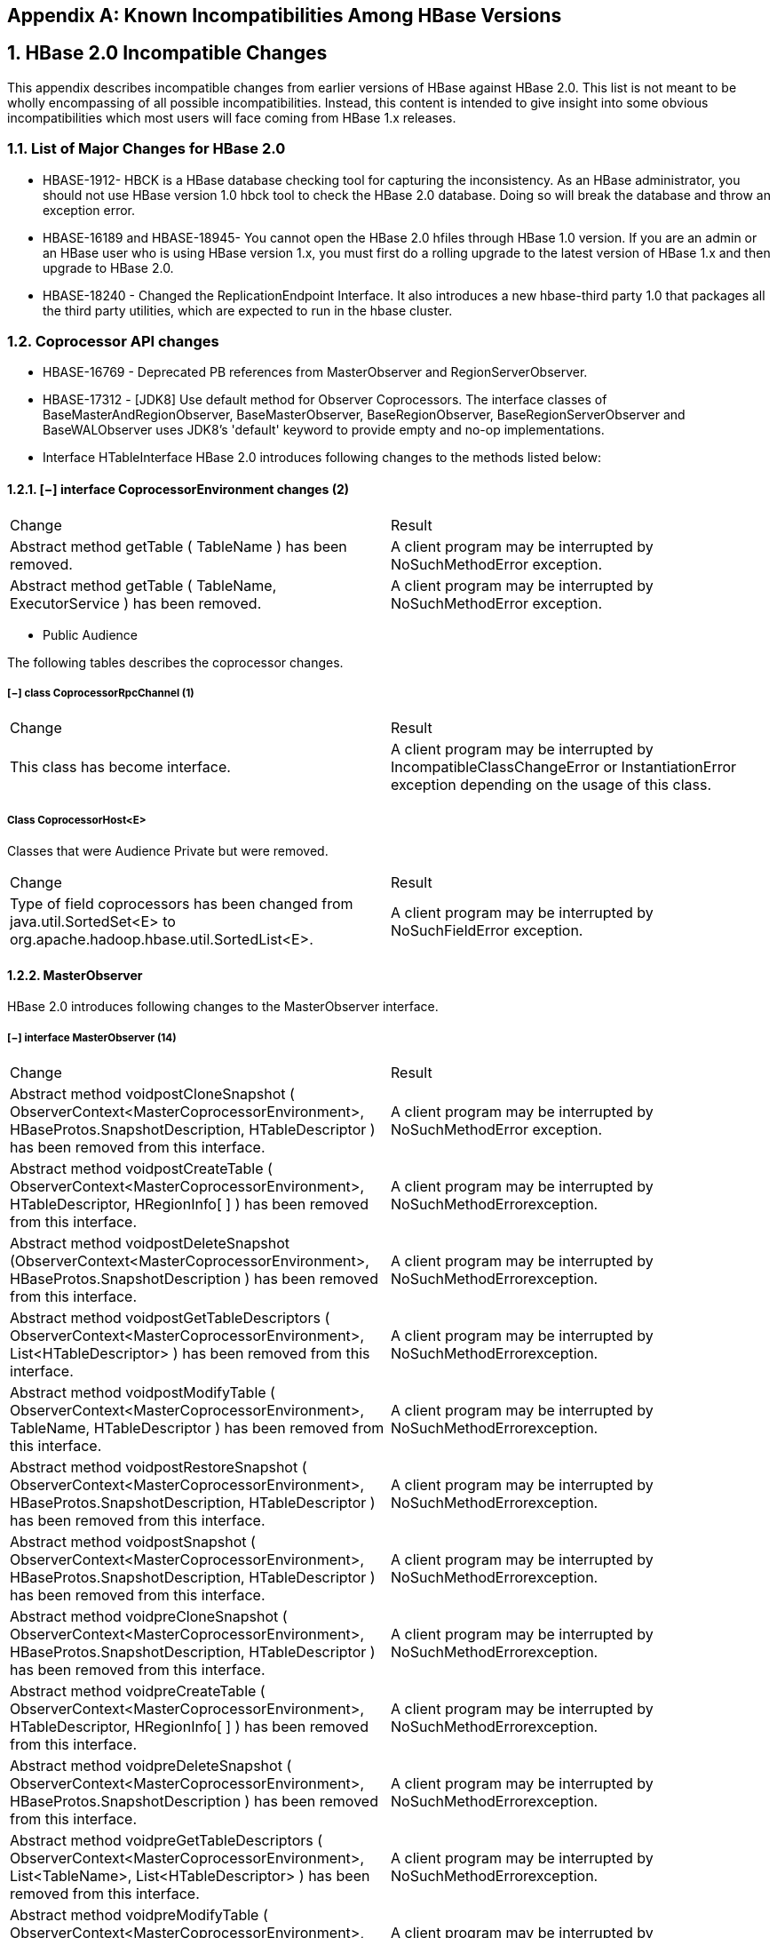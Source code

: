 ////
/**
 *
 * Licensed to the Apache Software Foundation (ASF) under one
 * or more contributor license agreements.  See the NOTICE file
 * distributed with this work for additional information
 * regarding copyright ownership.  The ASF licenses this file
 * to you under the Apache License, Version 2.0 (the
 * "License"); you may not use this file except in compliance
 * with the License.  You may obtain a copy of the License at
 *
 *     http://www.apache.org/licenses/LICENSE-2.0
 *
 * Unless required by applicable law or agreed to in writing, software
 * distributed under the License is distributed on an "AS IS" BASIS,
 * WITHOUT WARRANTIES OR CONDITIONS OF ANY KIND, either express or implied.
 * See the License for the specific language governing permissions and
 * limitations under the License.
 */
////

[appendix]
== Known Incompatibilities Among HBase Versions
:doctype: book
:numbered:
:toc: left
:icons: font
:experimental:
:toc: left
:source-language: java

== HBase 2.0 Incompatible Changes

This appendix describes incompatible changes from earlier versions of HBase against HBase 2.0.
This list is not meant to be wholly encompassing of all possible incompatibilities.
Instead, this content is intended to give insight into some obvious incompatibilities which most
users will face coming from HBase 1.x releases.

=== List of Major Changes for HBase 2.0
* HBASE-1912- HBCK is a HBase database checking tool for capturing the inconsistency. As an HBase administrator, you should not use HBase version 1.0  hbck tool to check the HBase 2.0 database. Doing so will break the database and throw an exception error.
* HBASE-16189 and HBASE-18945- You cannot open the HBase 2.0 hfiles through HBase 1.0 version.  If you are an admin or an HBase user who is using HBase version 1.x, you must first do a rolling upgrade to the latest version of HBase 1.x and then upgrade to HBase 2.0.
* HBASE-18240 - Changed the ReplicationEndpoint Interface. It also introduces a new hbase-third party 1.0 that packages all the third party utilities, which are expected to run in the hbase cluster.

=== Coprocessor API changes

* HBASE-16769 - Deprecated PB references from MasterObserver and RegionServerObserver.
* HBASE-17312 - [JDK8] Use default method for Observer Coprocessors. The interface classes of BaseMasterAndRegionObserver, BaseMasterObserver, BaseRegionObserver, BaseRegionServerObserver and BaseWALObserver uses JDK8's 'default' keyword to provide empty and no-op implementations.
* Interface HTableInterface
  HBase 2.0 introduces following changes to the methods listed below:

==== [−] interface CoprocessorEnvironment changes (2)

[cols="1,1", frame="all"]
|===
| Change | Result
| Abstract method getTable ( TableName ) has been removed. | A client program may be interrupted by NoSuchMethodError exception.
| Abstract method getTable ( TableName, ExecutorService ) has been removed. | A client program may be interrupted by NoSuchMethodError exception.
|===

* Public Audience

The following tables describes the coprocessor changes.

===== [−] class CoprocessorRpcChannel  (1)
[cols="1,1", frame="all"]
|===
| Change | Result
| This class has become interface.| A client program may be interrupted by IncompatibleClassChangeError or InstantiationError exception depending on the usage of this class.
|===

===== Class CoprocessorHost<E>
Classes that were Audience Private but were removed.
[cols="1,1", frame="all"]
|===
| Change | Result
| Type of field coprocessors has been changed from java.util.SortedSet<E> to org.apache.hadoop.hbase.util.SortedList<E>.| A client program may be interrupted by NoSuchFieldError exception.
|===


==== MasterObserver
HBase 2.0 introduces following changes to the MasterObserver interface.

===== [−] interface MasterObserver  (14)
[cols="1,1", frame="all"]
|===
| Change | Result
| Abstract method voidpostCloneSnapshot ( ObserverContext<MasterCoprocessorEnvironment>, HBaseProtos.SnapshotDescription, HTableDescriptor ) has been removed from this interface.| A client program may be interrupted by NoSuchMethodError exception.
| Abstract method voidpostCreateTable ( ObserverContext<MasterCoprocessorEnvironment>, HTableDescriptor, HRegionInfo[ ] ) has been removed from this interface.| A client program may be interrupted by NoSuchMethodErrorexception.
| Abstract method voidpostDeleteSnapshot (ObserverContext<MasterCoprocessorEnvironment>, HBaseProtos.SnapshotDescription ) has been removed from this interface.| A client program may be interrupted by NoSuchMethodErrorexception.
| Abstract method voidpostGetTableDescriptors ( ObserverContext<MasterCoprocessorEnvironment>, List<HTableDescriptor> ) has been removed from this interface.| A client program may be interrupted by NoSuchMethodErrorexception.
| Abstract method voidpostModifyTable ( ObserverContext<MasterCoprocessorEnvironment>, TableName, HTableDescriptor ) has been removed from this interface.| A client program may be interrupted by NoSuchMethodErrorexception.
| Abstract method voidpostRestoreSnapshot ( ObserverContext<MasterCoprocessorEnvironment>, HBaseProtos.SnapshotDescription, HTableDescriptor ) has been removed from this interface.| A client program may be interrupted by NoSuchMethodErrorexception.
| Abstract method voidpostSnapshot ( ObserverContext<MasterCoprocessorEnvironment>, HBaseProtos.SnapshotDescription, HTableDescriptor ) has been removed from this interface.| A client program may be interrupted by NoSuchMethodErrorexception.
| Abstract method voidpreCloneSnapshot ( ObserverContext<MasterCoprocessorEnvironment>, HBaseProtos.SnapshotDescription, HTableDescriptor ) has been removed from this interface.| A client program may be interrupted by NoSuchMethodErrorexception.
| Abstract method voidpreCreateTable ( ObserverContext<MasterCoprocessorEnvironment>, HTableDescriptor, HRegionInfo[ ] ) has been removed from this interface.| A client program may be interrupted by NoSuchMethodErrorexception.
| Abstract method voidpreDeleteSnapshot ( ObserverContext<MasterCoprocessorEnvironment>, HBaseProtos.SnapshotDescription ) has been removed from this interface.| A client program may be interrupted by NoSuchMethodErrorexception.
| Abstract method voidpreGetTableDescriptors ( ObserverContext<MasterCoprocessorEnvironment>, List<TableName>, List<HTableDescriptor> ) has been removed from this interface.| A client program may be interrupted by NoSuchMethodErrorexception.
| Abstract method voidpreModifyTable ( ObserverContext<MasterCoprocessorEnvironment>, TableName, HTableDescriptor ) has been removed from this interface.| A client program may be interrupted by NoSuchMethodErrorexception.
| Abstract method voidpreRestoreSnapshot ( ObserverContext<MasterCoprocessorEnvironment>, HBaseProtos.SnapshotDescription, HTableDescriptor ) has been removed from this interface.| A client program may be interrupted by NoSuchMethodErrorexception.
| Abstract method voidpreSnapshot ( ObserverContext<MasterCoprocessorEnvironment>, HBaseProtos.SnapshotDescription, HTableDescriptor ) has been removed from this interface.| A client program may be interrupted by NoSuchMethodErrorexception.
|===

==== RegionObserver
HBase 2.0 introduces following changes to the RegionObserver interface.

===== [−] interface RegionObserver  (13)
[cols="1,1", frame="all"]
|===
| Change | Result
| Abstract method voidpostCloseRegionOperation ( ObserverContext<RegionCoprocessorEnvironment>, HRegion.Operation ) has been removed from this interface.| A client program may be interrupted by NoSuchMethodError exception.
| Abstract method voidpostCompactSelection ( ObserverContext<RegionCoprocessorEnvironment>, Store, ImmutableList<StoreFile> ) has been removed from this interface.| A client program may be interrupted by NoSuchMethodError exception.
| Abstract method voidpostCompactSelection ( ObserverContext<RegionCoprocessorEnvironment>, Store, ImmutableList<StoreFile>, CompactionRequest ) has been removed from this interface.| A client program may be interrupted by NoSuchMethodError exception.
| Abstract method voidpostGetClosestRowBefore ( ObserverContext<RegionCoprocessorEnvironment>, byte[ ], byte[ ], Result ) has been removed from this interface.| A client program may be interrupted by NoSuchMethodError exception.
| Abstract method DeleteTrackerpostInstantiateDeleteTracker ( ObserverContext<RegionCoprocessorEnvironment>, DeleteTracker ) has been removed from this interface.| A client program may be interrupted by NoSuchMethodError exception.
| Abstract method voidpostSplit ( ObserverContext<RegionCoprocessorEnvironment>, HRegion, HRegion ) has been removed from this interface.| A client program may be interrupted by NoSuchMethodError exception.
| Abstract method voidpostStartRegionOperation ( ObserverContext<RegionCoprocessorEnvironment>, HRegion.Operation ) has been removed from this interface.| A client program may be interrupted by NoSuchMethodError exception.
| Abstract method StoreFile.ReaderpostStoreFileReaderOpen ( ObserverContext<RegionCoprocessorEnvironment>, FileSystem, Path, FSDataInputStreamWrapper, long, CacheConfig, Reference, StoreFile.Reader ) has been removed from this interface.| A client program may be interrupted by NoSuchMethodError exception.
| Abstract method voidpostWALRestore ( ObserverContext<RegionCoprocessorEnvironment>, HRegionInfo, HLogKey, WALEdit ) has been removed from this interface.| A client program may be interrupted by NoSuchMethodError exception.
| Abstract method InternalScannerpreFlushScannerOpen ( ObserverContext<RegionCoprocessorEnvironment>, Store, KeyValueScanner, InternalScanner ) has been removed from this interface.| A client program may be interrupted by NoSuchMethodError exception.
| Abstract method voidpreGetClosestRowBefore ( ObserverContext<RegionCoprocessorEnvironment>, byte[ ], byte[ ], Result ) has been removed from this interface.| A client program may be interrupted by NoSuchMethodError exception.
| Abstract method StoreFile.ReaderpreStoreFileReaderOpen ( ObserverContext<RegionCoprocessorEnvironment>, FileSystem, Path, FSDataInputStreamWrapper, long, CacheConfig, Reference, StoreFile.Reader ) has been removed from this interface.| A client program may be interrupted by NoSuchMethodError exception.
| Abstract method voidpreWALRestore ( ObserverContext<RegionCoprocessorEnvironment>, HRegionInfo, HLogKey, WALEdit ) has been removed from this interface.| A client program may be interrupted by NoSuchMethodError exception.
|===

==== WALObserver
HBase 2.0 introduces following changes to the WALObserver interface.

====== [−] interface WALObserver
[cols="1,1", frame="all"]
|===
| Change | Result
| Abstract method voidpostWALWrite ( ObserverContext<WALCoprocessorEnvironment>, HRegionInfo, HLogKey, WALEdit ) has been removed from this interface.| A client program may be interrupted by NoSuchMethodError exception.
| Abstract method booleanpreWALWrite ( ObserverContext<WALCoprocessorEnvironment>, HRegionInfo, HLogKey, WALEdit ) has been removed from this interface.| A client program may be interrupted by NoSuchMethodError exception.
|===

==== Miscellaneous
HBase 2.0 introduces changes to the following classes:

hbase-server-1.0.0.jar, OnlineRegions.class package org.apache.hadoop.hbase.regionserver
[cols="1,1", frame="all"]
===== [−] OnlineRegions.getFromOnlineRegions ( String p1 ) [abstract]  :  HRegion
org/apache/hadoop/hbase/regionserver/OnlineRegions.getFromOnlineRegions:(Ljava/lang/String;)Lorg/apache/hadoop/hbase/regionserver/HRegion;
[cols="1,1", frame="all"]
|===
| Change | Result
| Return value type has been changed from Region to Region.| This method has been removed because the return type is part of the method signature. A client program may be interrupted by NoSuchMethodError exception.
|===

hbase-server-1.0.0.jar, RegionCoprocessorEnvironment.class package org.apache.hadoop.hbase.coprocessor

===== [−] RegionCoprocessorEnvironment.getRegion ( ) [abstract]  : HRegion
org/apache/hadoop/hbase/coprocessor/RegionCoprocessorEnvironment.getRegion:()Lorg/apache/hadoop/hbase/regionserver/HRegion;
[cols="1,1", frame="all"]
|===
| Change | Result
| Return value type has been changed from org.apache.hadoop.hbase.regionserver.HRegion to org.apache.hadoop.hbase.regionserver.Region.| This method has been removed because the return type is part of the method signature. A client program may be interrupted by NoSuchMethodError exception.
|===

hbase-server-1.0.0.jar, RegionCoprocessorHost.class package org.apache.hadoop.hbase.regionserver

===== [−] RegionCoprocessorHost.postAppend ( Append append, Result result )  : void
org/apache/hadoop/hbase/regionserver/RegionCoprocessorHost.postAppend:(Lorg/apache/hadoop/hbase/client/Append;Lorg/apache/hadoop/hbase/client/Result;)V
[cols="1,1", frame="all"]
|===
| Change | Result
| Return value type has been changed from void to org.apache.hadoop.hbase.client.Result.| This method has been removed because the return type is part of the method signature. A client program may be interrupted by NoSuchMethodError exception.
|===

===== [−] RegionCoprocessorHost.preStoreFileReaderOpen ( FileSystem fs, Path p,   FSDataInputStreamWrapper in, long size,CacheConfig cacheConf, Reference r )  :  StoreFile.Reader
org/apache/hadoop/hbase/regionserver/RegionCoprocessorHost.preStoreFileReaderOpen:(Lorg/apache/hadoop/fs/FileSystem;Lorg/apache/hadoop/fs/Path;Lorg/apache/hadoop/hbase/io/FSDataInputStreamWrapper;JLorg/apache/hadoop/hbase/io/hfile/CacheConfig;Lorg/apache/hadoop/hbase/io/Reference;)Lorg/apache/hadoop/hbase/regionserver/StoreFile$Reader;
[cols="1,1", frame="all"]
|===
| Change | Result
| Return value type has been changed from StoreFile.Reader to StoreFileReader.| This method has been removed because the return type is part of the method signature. A client program may be interrupted by NoSuchMethodError exception.
|===

==== IPC
==== Scheduler changes:
1. Following methods became abstract:

package org.apache.hadoop.hbase.ipc

===== [−]class RpcScheduler (1)
[cols="1,1", frame="all"]
|===
| Change | Result
| Abstract method void dispatch ( CallRunner ) has been removed from this class.| A client program may be interrupted by NoSuchMethodError exception.
|===

hbase-server-1.0.0.jar, RpcScheduler.class package org.apache.hadoop.hbase.ipc

===== [−] RpcScheduler.dispatch ( CallRunner p1 ) [abstract]  :  void  1
org/apache/hadoop/hbase/ipc/RpcScheduler.dispatch:(Lorg/apache/hadoop/hbase/ipc/CallRunner;)V
[cols="1,1", frame="all"]
|===
| Change | Result
| Return value type has been changed from void to boolean.| This method has been removed because the return type is part of the method signature. A client program may be interrupted by NoSuchMethodError exception.
|===

2. Following abstract methods have been removed:

===== [−]interface PriorityFunction  (2)
[cols="1,1", frame="all"]
|===
| Change | Result
| Abstract method longgetDeadline ( RPCProtos.RequestHeader, Message ) has been removed from this interface.| A client program may be interrupted by NoSuchMethodError exception.
| Abstract method int getPriority ( RPCProtos.RequestHeader, Message ) has been removed from this interface.| A client program may be interrupted by NoSuchMethodError exception.
|===

==== Server API changes:

===== [−] class RpcServer  (12)
[cols="1,1", frame="all"]
|===
| Change | Result
| Type of field CurCall has been changed from java.lang.ThreadLocal<RpcServer.Call> to java.lang.ThreadLocal<RpcCall>.| A client program may be interrupted by NoSuchFieldError exception.
| This class became abstract.| A client program may be interrupted by InstantiationError exception.
| Abstract method int getNumOpenConnections ( ) has been added to this class.| This class became abstract and a client program may be interrupted by InstantiationError exception.
| Field callQueueSize of type org.apache.hadoop.hbase.util.Counter has been removed from this class.| A client program may be interrupted by NoSuchFieldError exception.
| Field connectionList of type java.util.List<RpcServer.Connection> has been removed from this class.| A client program may be interrupted by NoSuchFieldError exception.
| Field maxIdleTime of type int has been removed from this class.| A client program may be interrupted by NoSuchFieldError exception.
| Field numConnections of type int has been removed from this class.| A client program may be interrupted by NoSuchFieldError exception.
| Field port of type int has been removed from this class.| A client program may be interrupted by NoSuchFieldError exception.
| Field purgeTimeout of type long has been removed from this class.| A client program may be interrupted by NoSuchFieldError exception.
| Field responder of type RpcServer.Responder has been removed from this class.| A client program may be interrupted by NoSuchFieldError exception.
| Field socketSendBufferSize of type int has been removed from this class.| A client program may be interrupted by NoSuchFieldError exception.
| Field thresholdIdleConnections of type int has been removed from this class.| A client program may be interrupted by NoSuchFieldError exception.
|===

Following abstract method has been removed:
[cols="1,1", frame="all"]
|===
| Change | Result
| Abstract method Pair<Message,CellScanner>call ( BlockingService, Descriptors.MethodDescriptor, Message, CellScanner, long, MonitoredRPCHandler ) has been removed from this interface.| A client program may be interrupted by NoSuchMethodError exception.
|===

==== Replication and WAL changes:
HBASE-18733: WALKey has been purged completely in HBase 2.0.
Following are the changes to the WALKey:

===== [−] classWALKey (8)
[cols="1,1", frame="all"]
|===
| Change | Result
| Access level of field clusterIds has been changed from protected to private.| A client program may be interrupted by IllegalAccessError exception.
| Access level of field compressionContext has been changed from protected to private.| A client program may be interrupted by IllegalAccessError exception.
| Access level of field encodedRegionName has been changed from protected to private.| A client program may be interrupted by IllegalAccessError exception.
| Access level of field tablename has been changed from protectedto private.| A client program may be interrupted by IllegalAccessError exception.
| Access level of field writeTime has been changed from protectedto private.| A client program may be interrupted by IllegalAccessError exception.
|===

Following fields have been removed:
[cols="1,1", frame="all"]
|===
| Change | Result
| Field LOG of type org.apache.commons.logging.Log has been removed from this class.| A client program may be interrupted by NoSuchFieldError exception.
| Field VERSION of type WALKey.Version has been removed from this class.| A client program may be interrupted by NoSuchFieldError exception.
| Field logSeqNum of type long has been removed from this class.| A client program may be interrupted by NoSuchFieldError exception.
|===

Following are the changes to the WALEdit.class:
hbase-server-1.0.0.jar, WALEdit.class package org.apache.hadoop.hbase.regionserver.wal

===== WALEdit.getCompaction ( Cell kv ) [static]  :  WALProtos.CompactionDescriptor  (1)
org/apache/hadoop/hbase/regionserver/wal/WALEdit.getCompaction:(Lorg/apache/hadoop/hbase/Cell;)Lorg/apache/hadoop/hbase/protobuf/generated/WALProtos$CompactionDescriptor;
[cols="1,1", frame="all"]
|===
| Change | Result
| Return value type has been changed from org.apache.hadoop.hbase.protobuf.generated.WALProtos.CompactionDescriptor to org.apache.hadoop.hbase.shaded.protobuf.generated.WALProtos.CompactionDescriptor.| This method has been removed because the return type is part of the method signature. A client program may be interrupted by NoSuchMethodError exception.
|===

===== WALEdit.getFlushDescriptor ( Cell cell ) [static]  :  WALProtos.FlushDescriptor  (1)
org/apache/hadoop/hbase/regionserver/wal/WALEdit.getFlushDescriptor:(Lorg/apache/hadoop/hbase/Cell;)Lorg/apache/hadoop/hbase/protobuf/generated/WALProtos$FlushDescriptor;
[cols="1,1", frame="all"]
|===
| Change | Result
| Return value type has been changed from org.apache.hadoop.hbase.protobuf.generated.WALProtos.FlushDescriptor to org.apache.hadoop.hbase.shaded.protobuf.generated.WALProtos.FlushDescriptor.| This method has been removed because the return type is part of the method signature. A client program may be interrupted by NoSuchMethodError exception.
|===

===== WALEdit.getRegionEventDescriptor ( Cell cell ) [static]  :  WALProtos.RegionEventDescriptor  (1)
org/apache/hadoop/hbase/regionserver/wal/WALEdit.getRegionEventDescriptor:(Lorg/apache/hadoop/hbase/Cell;)Lorg/apache/hadoop/hbase/protobuf/generated/WALProtos$RegionEventDescriptor;
[cols="1,1", frame="all"]
|===
| Change | Result
| Return value type has been changed from org.apache.hadoop.hbase.protobuf.generated.WALProtos.RegionEventDescriptor to org.apache.hadoop.hbase.shaded.protobuf.generated.WALProtos.RegionEventDescriptor.| This method has been removed because the return type is part of the method signature. A client program may be interrupted by NoSuchMethodError exception.
|===

Following is the change to the WALKey.class:
package org.apache.hadoop.hbase.wal

===== WALKey.getBuilder ( WALCellCodec.ByteStringCompressor compressor )  :  WALProtos.WALKey.Builder  1
org/apache/hadoop/hbase/wal/WALKey.getBuilder:(Lorg/apache/hadoop/hbase/regionserver/wal/WALCellCodec$ByteStringCompressor;)Lorg/apache/hadoop/hbase/protobuf/generated/WALProtos$WALKey$Builder;
[cols="1,1", frame="all"]
|===
| Change | Result
| Return value type has been changed from org.apache.hadoop.hbase.protobuf.generated.WALProtos.WALKey.Builder to org.apache.hadoop.hbase.shaded.protobuf.generated.WALProtos.WALKey.Builder.| This method has been removed because the return type is part of the method signature. A client program may be interrupted by NoSuchMethodError exception.
|===

==== Deprecated APIs or coprocessor:

HBASE-16769 - PB references from MasterObserver and RegionServerObserver has been removed.

==== Admin Interface API changes:
You cannot administer an HBase 2.0 cluster with an HBase 1.0 client that includes RelicationAdmin, ACC, Thrift and REST usage of Admin ops. Methods returning protobufs have been changed to return POJOs instead. pb is not used in the APIs anymore. Returns have changed from void to Future for async methods.
HBASE-18106 - Admin.listProcedures and Admin.listLocks were renamed to getProcedures and getLocks.
MapReduce makes use of Admin doing following admin.getClusterStatus() to calcluate Splits.

* Thrift usage of Admin API:
compact(ByteBuffer)
createTable(ByteBuffer, List<ColumnDescriptor>)
deleteTable(ByteBuffer)
disableTable(ByteBuffer)
enableTable(ByteBuffer)
getTableNames()
majorCompact(ByteBuffer)

* REST usage of Admin API:
hbase-rest
org.apache.hadoop.hbase.rest
RootResource
getTableList()
    TableName[] tableNames = servlet.getAdmin().listTableNames();
SchemaResource
delete(UriInfo)
      Admin admin = servlet.getAdmin();
update(TableSchemaModel, boolean, UriInfo)
      Admin admin = servlet.getAdmin();
StorageClusterStatusResource
get(UriInfo)
      ClusterStatus status = servlet.getAdmin().getClusterStatus();
StorageClusterVersionResource
get(UriInfo)
      model.setVersion(servlet.getAdmin().getClusterStatus().getHBaseVersion());
TableResource
exists()
    return servlet.getAdmin().tableExists(TableName.valueOf(table));

Following are the changes to the Admin interface:

===== [−] interface Admin (9)
[cols="1,1", frame="all"]
|===
| Change | Result
| Abstract method createTableAsync ( HTableDescriptor, byte[ ][ ] ) has been removed from this interface.| A client program may be interrupted by NoSuchMethodError exception.
| Abstract method disableTableAsync ( TableName ) has been removed from this interface.| A client program may be interrupted by NoSuchMethodError exception.
| Abstract method enableTableAsync ( TableName ) has been removed from this interface.| A client program may be interrupted by NoSuchMethodError exception.
| Abstract method getCompactionState ( TableName ) has been removed from this interface.| A client program may be interrupted by NoSuchMethodError exception.
| Abstract method getCompactionStateForRegion ( byte[ ] ) has been removed from this interface.| A client program may be interrupted by NoSuchMethodError exception.
| Abstract method isSnapshotFinished ( HBaseProtos.SnapshotDescription ) has been removed from this interface.| A client program may be interrupted by NoSuchMethodError exception.
| Abstract method snapshot ( String, TableName, HBaseProtos.SnapshotDescription.Type ) has been removed from this interface.| A client program may be interrupted by NoSuchMethodError exception.
| Abstract method snapshot ( HBaseProtos.SnapshotDescription ) has been removed from this interface.| A client program may be interrupted by NoSuchMethodError exception.
| Abstract method takeSnapshotAsync ( HBaseProtos.SnapshotDescription ) has been removed from this interface.| A client program may be interrupted by NoSuchMethodError exception.
|===

Following are the changes to the Admin.class:
hbase-client-1.0.0.jar, Admin.class package org.apache.hadoop.hbase.client

===== [−] Admin.createTableAsync ( HTableDescriptor p1, byte[ ][ ] p2 ) [abstract]  :  void  1
org/apache/hadoop/hbase/client/Admin.createTableAsync:(Lorg/apache/hadoop/hbase/HTableDescriptor;[[B)V
[cols="1,1", frame="all"]
|===
| Change | Result
| Return value type has been changed from void to java.util.concurrent.Future<java.lang.Void>.| This method has been removed because the return type is part of the method signature. A client program may be interrupted by NoSuchMethodError exception.
|===

===== [−] Admin.disableTableAsync ( TableName p1 ) [abstract]  :  void  1
org/apache/hadoop/hbase/client/Admin.disableTableAsync:(Lorg/apache/hadoop/hbase/TableName;)V
[cols="1,1", frame="all"]
|===
| Change | Result
| Return value type has been changed from void to java.util.concurrent.Future<java.lang.Void>.| This method has been removed because the return type is part of the method signature. A client program may be interrupted by NoSuchMethodError exception.
|===

===== Admin.enableTableAsync ( TableName p1 ) [abstract]  :  void  1
org/apache/hadoop/hbase/client/Admin.enableTableAsync:(Lorg/apache/hadoop/hbase/TableName;)V
[cols="1,1", frame="all"]
|===
| Change | Result
| Return value type has been changed from void to java.util.concurrent.Future<java.lang.Void>.| This method has been removed because the return type is part of the method signature. A client program may be interrupted by NoSuchMethodError exception.
|===

===== [−] Admin.getCompactionState ( TableName p1 ) [abstract]  :  AdminProtos.GetRegionInfoResponse.CompactionState  1
org/apache/hadoop/hbase/client/Admin.getCompactionState:(Lorg/apache/hadoop/hbase/TableName;)Lorg/apache/hadoop/hbase/protobuf/generated/AdminProtos$GetRegionInfoResponse$CompactionState;
[cols="1,1", frame="all"]
|===
| Change | Result
| Return value type has been changed from org.apache.hadoop.hbase.protobuf.generated.AdminProtos.GetRegionInfoResponse.CompactionState to CompactionState.| This method has been removed because the return type is part of the method signature. A client program may be interrupted by NoSuchMethodError exception.
|===

===== [−] Admin.getCompactionStateForRegion ( byte[ ] p1 ) [abstract]  :  AdminProtos.GetRegionInfoResponse.CompactionState  1
org/apache/hadoop/hbase/client/Admin.getCompactionStateForRegion:([B)Lorg/apache/hadoop/hbase/protobuf/generated/AdminProtos$GetRegionInfoResponse$CompactionState;
[cols="1,1", frame="all"]
|===
| Change | Result
| Return value type has been changed from org.apache.hadoop.hbase.protobuf.generated.AdminProtos.GetRegionInfoResponse.CompactionState to CompactionState.| This method has been removed because the return type is part of the method signature. A client program may be interrupted by NoSuchMethodError exception.
|===

==== HTableDescriptor and HColumnDescriptor changes
HTableDescriptor and HColumnDescriptor has become interfaces and you can create it through Builders. HCD has become CFD. It no longer implements writable interface.
package org.apache.hadoop.hbase

===== [−] class HColumnDescriptor  (1)
[cols="1,1", frame="all"]
|===
| Change | Result
| Removed super-interface org.apache.hadoop.io.WritableComparable<HColumnDescriptor>.| A client program may be interrupted by NoSuchMethodError exception.
|===

HColumnDescriptor in 1.0.0
{code}
@InterfaceAudience.Public
@InterfaceStability.Evolving
public class HColumnDescriptor implements WritableComparable<HColumnDescriptor> {
{code}

HColumnDescriptor in 2.0
{code}
@InterfaceAudience.Public
@Deprecated // remove it in 3.0
public class HColumnDescriptor implements ColumnFamilyDescriptor, Comparable<HColumnDescriptor> {
{code}

For META_TABLEDESC, the maker method had been deprecated already in HTD in 1.0.0.  OWNER_KEY is still in HTD.

===== class HTableDescriptor  (3)
[cols="1,1", frame="all"]
|===
| Change | Result
| Removed super-interface org.apache.hadoop.io.WritableComparable<HTableDescriptor>.| A client program may be interrupted by NoSuchMethodError exception.
| Field META_TABLEDESC of type HTableDescriptor has been removed from this class.| A client program may be interrupted by NoSuchFieldError exception.
|===

hbase-client-1.0.0.jar, HTableDescriptor.class package org.apache.hadoop.hbase

===== [−] HTableDescriptor.getColumnFamilies ( )  :  HColumnDescriptor[ ]  (1)
org/apache/hadoop/hbase/HTableDescriptor.getColumnFamilies:()[Lorg/apache/hadoop/hbase/HColumnDescriptor;

===== [−] class HColumnDescriptor  (1)
[cols="1,1", frame="all"]
|===
| Change | Result
| Return value type has been changed from HColumnDescriptor[]to client.ColumnFamilyDescriptor[].| This method has been removed because the return type is part of the method signature. A client program may be interrupted by NoSuchMethodError exception.
|===

===== [−] HTableDescriptor.getCoprocessors ( )  :  List<String>  (1)
org/apache/hadoop/hbase/HTableDescriptor.getCoprocessors:()Ljava/util/List;
[cols="1,1", frame="all"]
|===
| Change | Result
| Return value type has been changed from java.util.List<java.lang.String> to java.util.Collection.| This method has been removed because the return type is part of the method signature. A client program may be interrupted by NoSuchMethodError exception.
|===

* HBASE-12990 MetaScanner is removed and it is replaced by MetaTableAccessor.

===== HTableWrapper changes:
hbase-server-1.0.0.jar, HTableWrapper.class package org.apache.hadoop.hbase.client

===== [−] HTableWrapper.createWrapper ( List<HTableInterface> openTables, TableName tableName, CoprocessorHost.Environment env, ExecutorService pool ) [static]  :  HTableInterface  1
org/apache/hadoop/hbase/client/HTableWrapper.createWrapper:(Ljava/util/List;Lorg/apache/hadoop/hbase/TableName;Lorg/apache/hadoop/hbase/coprocessor/CoprocessorHost$Environment;Ljava/util/concurrent/ExecutorService;)Lorg/apache/hadoop/hbase/client/HTableInterface;
[cols="1,1", frame="all"]
|===
| Change | Result
| Return value type has been changed from HTableInterface to Table.| This method has been removed because the return type is part of the method signature. A client program may be interrupted by NoSuchMethodError exception.
|===

* HBASE-12586: Delete all public HTable constructors and delete ConnectionManager#{delete,get}Connection.
* HBASE-9117: Remove HTablePool and all HConnection pooling related APIs.
* HBASE-13214: Remove deprecated and unused methods from HTable class
Following are the changes to the Table interface:

===== [−] interface Table  (4)
[cols="1,1", frame="all"]
|===
| Change | Result
| Abstract method batch ( List<?> ) has been removed from this interface.| A client program may be interrupted by NoSuchMethodError exception.
| Abstract method batchCallback ( List<?>, Batch.Callback<R> )has been removed from this interface.| A client program may be interrupted by NoSuchMethodError exception.
| Abstract method getWriteBufferSize ( ) has been removed from this interface.| A client program may be interrupted by NoSuchMethodError exception.
| Abstract method setWriteBufferSize ( long ) has been removed from this interface.| A client program may be interrupted by NoSuchMethodError exception.
|===

==== Deprecated buffer methods in Table (in 1.0.1) and removed in 2.0.0

* HBASE-13298- Clarify if Table.{set|get}WriteBufferSize() is deprecated or not.

* LockTimeoutException and OperationConflictException classes have been removed.

==== class OperationConflictException  (1)
[cols="1,1", frame="all"]
|===
| Change | Result
| This class has been removed.| A client program may be interrupted by NoClassDefFoundErrorexception.
|===

==== class class LockTimeoutException  (1)
[cols="1,1", frame="all"]
|===
| Change | Result
| This class has been removed.| A client program may be interrupted by NoClassDefFoundErrorexception.
|===

==== Filter API changes:
Following methods have been removed:
package org.apache.hadoop.hbase.filter

===== [−] class Filter  (2)
|===
| Change | Result
| Abstract method getNextKeyHint ( KeyValue ) has been removed from this class.|A client program may be interrupted by NoSuchMethodError exception.
| Abstract method transform ( KeyValue ) has been removed from this class.| A client program may be interrupted by NoSuchMethodError exception.
|===

*  HBASE-12296 Filters should work with ByteBufferedCell.
*  HConnection is removed in HBase 2.0.
*  RegionLoad and ServerLoad internally moved to shaded PB.

===== [−] class RegionLoad (1)
[cols="1,1", frame="all"]
|===
| Change | Result
| Type of field regionLoadPB has been changed from protobuf.generated.ClusterStatusProtos.RegionLoad to shaded.protobuf.generated.ClusterStatusProtos.RegionLoad.|A client program may be interrupted by NoSuchFieldError exception.
|===

* HBASE-15783:AccessControlConstants#OP_ATTRIBUTE_ACL_STRATEGY_CELL_FIRST is not used any more.
package org.apache.hadoop.hbase.security.access

===== [−] interface AccessControlConstants (3)
[cols="1,1", frame="all"]
|===
| Change | Result
| Field OP_ATTRIBUTE_ACL_STRATEGY of type java.lang.Stringhas been removed from this interface.| A client program may be interrupted by NoSuchFieldError exception.
| Field OP_ATTRIBUTE_ACL_STRATEGY_CELL_FIRST of type byte[] has been removed from this interface.| A client program may be interrupted by NoSuchFieldError exception.
| Field OP_ATTRIBUTE_ACL_STRATEGY_DEFAULT of type byte[] has been removed from this interface.| A client program may be interrupted by NoSuchFieldError exception.
|===

===== ServerLoad returns long instead of int 1
hbase-client-1.0.0.jar, ServerLoad.class package org.apache.hadoop.hbase

===== [−] ServerLoad.getNumberOfRequests ( )  :  int  1
org/apache/hadoop/hbase/ServerLoad.getNumberOfRequests:()I
[cols="1,1", frame="all"]
|===
| Change | Result
| Return value type has been changed from int to long.| This method has been removed because the return type is part of the method signature. A client program may be interrupted by NoSuchMethodError exception.
|===

===== [−] ServerLoad.getReadRequestsCount ( )  :  int  1
org/apache/hadoop/hbase/ServerLoad.getReadRequestsCount:()I
[cols="1,1", frame="all"]
|===
| Change | Result
| Return value type has been changed from int to long.| This method has been removed because the return type is part of the method signature. A client program may be interrupted by NoSuchMethodError exception.
|===

===== [−] ServerLoad.getTotalNumberOfRequests ( )  :  int  1
org/apache/hadoop/hbase/ServerLoad.getTotalNumberOfRequests:()I
[cols="1,1", frame="all"]
|===
| Change | Result
| Return value type has been changed from int to long.|This method has been removed because the return type is part of the method signature. A client program may be interrupted by NoSuchMethodError exception.
|===

===== [−]ServerLoad.getWriteRequestsCount ( )  :  int  1
org/apache/hadoop/hbase/ServerLoad.getWriteRequestsCount:()I
[cols="1,1", frame="all"]
|===
| Change | Result
| Return value type has been changed from int to long.| This method has been removed because the return type is part of the method signature. A client program may be interrupted by NoSuchMethodError exception.
|===

* HBASE-13636 Remove deprecation for HBASE-4072 (Reading of zoo.cfg)
* HConstants are removed. HBASE-16040 Remove configuration "hbase.replication"

===== [−]class HConstants (6)
[cols="1,1", frame="all"]
|===
| Change | Result
| Field DEFAULT_HBASE_CONFIG_READ_ZOOKEEPER_CONFIG of type boolean has been removed from this class.| A client program may be interrupted by NoSuchFieldError exception.
| Field HBASE_CONFIG_READ_ZOOKEEPER_CONFIG of type java.lang.String has been removed from this class.| A client program may be interrupted by NoSuchFieldError exception.
| Field REPLICATION_ENABLE_DEFAULT of type boolean has been removed from this class.| A client program may be interrupted by NoSuchFieldError exception.
| Field REPLICATION_ENABLE_KEY of type java.lang.String has been removed from this class.| A client program may be interrupted by NoSuchFieldError exception.
| Field ZOOKEEPER_CONFIG_NAME of type java.lang.String has been removed from this class.| A client program may be interrupted by NoSuchFieldError exception.
| Field ZOOKEEPER_USEMULTI of type java.lang.String has been removed from this class.| A client program may be interrupted by NoSuchFieldError exception.
|===

* HBASE-18732: [compat 1-2] HBASE-14047 removed Cell methods without deprecation cycle.

===== [−]interface Cell  5
[cols="1,1", frame="all"]
|===
| Change | Result
| Abstract method getFamily ( ) has been removed from this interface.| A client program may be interrupted by NoSuchMethodError exception.
| Abstract method getMvccVersion ( ) has been removed from this interface.| A client program may be interrupted by NoSuchMethodError exception.
| Abstract method getQualifier ( ) has been removed from this interface.| A client program may be interrupted by NoSuchMethodError exception.
| Abstract method getRow ( ) has been removed from this interface.| A client program may be interrupted by NoSuchMethodError exception.
| Abstract method getValue ( ) has been removed from this interface.| A client program may be interrupted by NoSuchMethodError exception.
|===

* HBASE-18795:Expose KeyValue.getBuffer() for tests alone. Allows KV#getBuffer in tests only that was deprecated previously.

==== Region scanner changes:
===== [−]interface RegionScanner (1)
[cols="1,1", frame="all"]
|===
| Change | Result
| Abstract method boolean nextRaw ( List<Cell>, int ) has been removed from this interface.| A client program may be interrupted by NoSuchMethodError exception.
|===

==== StoreFile changes:
===== [−] class StoreFile (1)
[cols="1,1", frame="all"]
|===
| Change | Result
| This class became interface.| A client program may be interrupted by IncompatibleClassChangeError or InstantiationError exception dependent on the usage of this class.
|===

==== Mapreduce changes:
HFile*Format has been removed in HBase 2.0.

==== ClusterStatus changes:
HBASE-15843: Replace RegionState.getRegionInTransition() Map with a Set
hbase-client-1.0.0.jar, ClusterStatus.class package org.apache.hadoop.hbase

===== [−] ClusterStatus.getRegionsInTransition ( )  :  Map<String,RegionState>  1
org/apache/hadoop/hbase/ClusterStatus.getRegionsInTransition:()Ljava/util/Map;
[cols="1,1", frame="all"]
|===
| Change | Result
|Return value type has been changed from java.util.Map<java.lang.String,master.RegionState> to java.util.List<master.RegionState>.| This method has been removed because the return type is part of the method signature. A client program may be interrupted by NoSuchMethodError exception.
|===
Other changes in ClusterStatus include removal of convert methods that were no longer necessary after purge of PB from API.

==== Purge of PBs from API
PBs have been deprecated in APIs in HBase 2.0.

===== [−] HBaseSnapshotException.getSnapshotDescription ( )  :  HBaseProtos.SnapshotDescription  1
org/apache/hadoop/hbase/snapshot/HBaseSnapshotException.getSnapshotDescription:()Lorg/apache/hadoop/hbase/protobuf/generated/HBaseProtos$SnapshotDescription;
[cols="1,1", frame="all"]
|===
| Change | Result
| Return value type has been changed from org.apache.hadoop.hbase.protobuf.generated.HBaseProtos.SnapshotDescription to org.apache.hadoop.hbase.client.SnapshotDescription.| This method has been removed because the return type is part of the method signature. A client program may be interrupted by NoSuchMethodError exception.
|===

* HBASE-15609: Remove PB references from Result, DoubleColumnInterpreter and any such public facing class for 2.0.
hbase-client-1.0.0.jar, Result.class package org.apache.hadoop.hbase.client

===== [−] Result.getStats ( )  :  ClientProtos.RegionLoadStats  1
org/apache/hadoop/hbase/client/Result.getStats:()Lorg/apache/hadoop/hbase/protobuf/generated/ClientProtos$RegionLoadStats;
[cols="1,1", frame="all"]
|===
| Change | Result
| Return value type has been changed from org.apache.hadoop.hbase.protobuf.generated.ClientProtos.RegionLoadStats to RegionLoadStats.| This method has been removed because the return type is part of the method signature. A client program may be interrupted by NoSuchMethodError exception.
|===

==== REST changes:
hbase-rest-1.0.0.jar, Client.class package org.apache.hadoop.hbase.rest.client

===== [−] Client.getHttpClient ( )  :  HttpClient  1
org/apache/hadoop/hbase/rest/client/Client.getHttpClient:()Lorg/apache/commons/httpclient/HttpClient
[cols="1,1", frame="all"]
|===
| Change | Result
| Return value type has been changed from org.apache.commons.httpclient.HttpClient to org.apache.http.client.HttpClient.| This method has been removed because the return type is part of the method signature. A client program may be interrupted by NoSuchMethodError exception.
|===

hbase-rest-1.0.0.jar, Response.class package org.apache.hadoop.hbase.rest.client

===== [−] Response.getHeaders ( )  :  Header[ ]  1
org/apache/hadoop/hbase/rest/client/Response.getHeaders:()[Lorg/apache/commons/httpclient/Header;
[cols="1,1", frame="all"]
|===
| Change | Result
| Return value type has been changed from org.apache.commons.httpclient.Header[] to org.apache.http.Header[].| This method has been removed because the return type is part of the method signature. A client program may be interrupted by NoSuchMethodError exception.
|===

==== PrettyPrinter changes:
hbase-server-1.0.0.jar, HFilePrettyPrinter.class package org.apache.hadoop.hbase.io.hfile

===== [−]HFilePrettyPrinter.processFile ( Path file )  :  void  1
org/apache/hadoop/hbase/io/hfile/HFilePrettyPrinter.processFile:(Lorg/apache/hadoop/fs/Path;)V
[cols="1,1", frame="all"]
|===
| Change | Result
| Return value type has been changed from void to int.| This method has been removed because the return type is part of the method signature. A client program may be interrupted by NoSuchMethodError exception.
|===

==== AccessControlClient changes:
HBASE-13171 Change AccessControlClient methods to accept connection object to reduce setup time. Parameters have been changed in the following methods:

* hbase-client-1.2.7-SNAPSHOT.jar, AccessControlClient.class
package org.apache.hadoop.hbase.security.access
AccessControlClient.getUserPermissions ( Configuration conf, String tableRegex ) [static]  :  List<UserPermission> *DEPRECATED*
org/apache/hadoop/hbase/security/access/AccessControlClient.getUserPermissions:(Lorg/apache/hadoop/conf/Configuration;Ljava/lang/String;)Ljava/util/List;

* AccessControlClient.grant ( Configuration conf, String namespace, String userName, Permission.Action... actions )[static]  :  void *DEPRECATED*
org/apache/hadoop/hbase/security/access/AccessControlClient.grant:(Lorg/apache/hadoop/conf/Configuration;Ljava/lang/String;Ljava/lang/String;[Lorg/apache/hadoop/hbase/security/access/Permission$Action;)V

* AccessControlClient.grant ( Configuration conf, String userName, Permission.Action... actions ) [static]  :  void *DEPRECATED*
org/apache/hadoop/hbase/security/access/AccessControlClient.grant:(Lorg/apache/hadoop/conf/Configuration;Ljava/lang/String;[Lorg/apache/hadoop/hbase/security/access/Permission$Action;)V

* AccessControlClient.grant ( Configuration conf, TableName tableName, String userName, byte[ ] family, byte[ ] qual,Permission.Action... actions ) [static]  :  void *DEPRECATED*
org/apache/hadoop/hbase/security/access/AccessControlClient.grant:(Lorg/apache/hadoop/conf/Configuration;Lorg/apache/hadoop/hbase/TableName;Ljava/lang/String;[B[B[Lorg/apache/hadoop/hbase/security/access/Permission$Action;)V

* AccessControlClient.isAccessControllerRunning ( Configuration conf ) [static]  :  boolean *DEPRECATED*
org/apache/hadoop/hbase/security/access/AccessControlClient.isAccessControllerRunning:(Lorg/apache/hadoop/conf/Configuration;)Z

* AccessControlClient.revoke ( Configuration conf, String namespace, String userName, Permission.Action... actions )[static]  :  void *DEPRECATED*
org/apache/hadoop/hbase/security/access/AccessControlClient.revoke:(Lorg/apache/hadoop/conf/Configuration;Ljava/lang/String;Ljava/lang/String;[Lorg/apache/hadoop/hbase/security/access/Permission$Action;)V

* AccessControlClient.revoke ( Configuration conf, String userName, Permission.Action... actions ) [static]  :  void *DEPRECATED*
org/apache/hadoop/hbase/security/access/AccessControlClient.revoke:(Lorg/apache/hadoop/conf/Configuration;Ljava/lang/String;[Lorg/apache/hadoop/hbase/security/access/Permission$Action;)V

* AccessControlClient.revoke ( Configuration conf, TableName tableName, String username, byte[ ] family, byte[ ] qualifier,Permission.Action... actions ) [static]  :  void *DEPRECATED*
org/apache/hadoop/hbase/security/access/AccessControlClient.revoke:(Lorg/apache/hadoop/conf/Configuration;Lorg/apache/hadoop/hbase/TableName;Ljava/lang/String;[B[B[Lorg/apache/hadoop/hbase/security/access/Permission$Action;)V
* HBASE-18731: [compat 1-2] Mark protected methods of QuotaSettings that touch Protobuf internals as IA.Private
